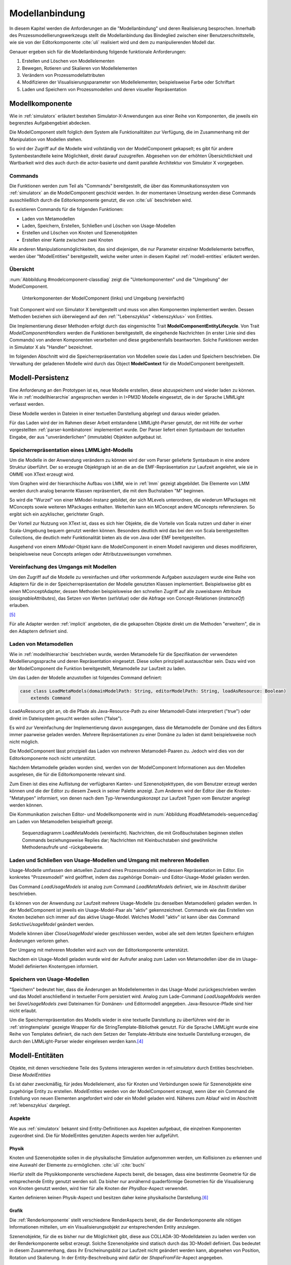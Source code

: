 .. _modellanbindung:

***************
Modellanbindung
***************

In diesem Kapitel werden die Anforderungen an die "Modellanbindung" und deren Realisierung besprochen. 
Innerhalb des Prozessmodellierungswerkzeugs stellt die Modellanbindung das Bindeglied zwischen einer Benutzerschnittstelle, wie sie von der Editorkomponente :cite:`uli` realisiert wird und dem zu manipulierenden Modell dar.

Genauer ergeben sich für die Modellanbindung folgende funktionale Anforderungen:

#. Erstellen und Löschen von Modellelementen
#. Bewegen, Rotieren und Skalieren von Modellelementen
#. Verändern von Prozessmodellattributen
#. Modifizieren der Visualisierungsparameter von Modellelementen; beispielsweise Farbe oder Schriftart
#. Laden und Speichern von Prozessmodellen und deren visueller Repräsentation

Modellkomponente
================

Wie in :ref:`simulatorx` erläutert bestehen Simulator-X-Anwendungen aus einer Reihe von Komponenten, die jeweils ein begrenztes Aufgabengebiet abdecken.

Die ModelComponent stellt folglich dem System alle Funktionalitäten zur Verfügung, die im Zusammenhang mit der Manipulation von Modellen stehen. 

So wird der Zugriff auf die Modelle wird vollständig von der ModelComponent gekapselt; es gibt für andere Systembestandteile keine Möglichkeit, direkt darauf zuzugreifen.
Abgesehen von der erhöhten Übersichtlichkeit und Wartbarkeit wird dies auch durch die actor-basierte und damit parallele Architektur von Simulator X vorgegeben.

Commands
--------

Die Funktionen werden zum Teil als "Commands" bereitgestellt, die über das Kommunikationssystem von :ref:`simulatorx` an die ModelComponent geschickt werden.
In der momentanen Umsetzung werden diese Commands ausschließlich durch die Editorkomponente genutzt, die von :cite:`uli` beschrieben wird.

Es existieren Commands für die folgenden Funktionen:

* Laden von Metamodellen
* Laden, Speichern, Erstellen, Schließen und Löschen von Usage-Modellen
* Erstellen und Löschen von Knoten und Szenenobjekten
* Erstellen einer Kante zwischen zwei Knoten

Alle anderen Manipulationsmöglichkeiten, das sind diejenigen, die nur Parameter einzelner Modellelemente betreffen, werden über "ModelEntities" bereitgestellt, welche weiter unten in diesem Kapitel :ref:`modell-entities` erläutert werden.

Übersicht 
---------

:num:`Abbbildung #modelcomponent-classdiag` zeigt die "Unterkomponenten" und die "Umgebung" der ModelComponent.

.. _modelcomponent-classdiag:

.. figure:: _static/diags/modelcomponent-classdiag.eps
    :width: 16cm

    Unterkomponenten der ModelComponent (links) und Umgebung (vereinfacht)

Trait Component wird von Simulator X bereitgestellt und muss von allen Komponenten implementiert werden. 
Dessen Methoden beziehen sich überwiegend auf den :ref:`"Lebenszyklus" <lebenszyklus>` von Entities.

Die Implementierung dieser Methoden erfolgt durch das eingemischte Trait **ModelComponentEntityLifecycle**.
Von Trait *ModelComponentHandlers* werden die Funktionen bereitgestellt, die eingehende Nachrichten (in erster Linie sind dies Commands) von anderen Komponenten verarbeiten und diese gegebenenfalls beantworten. Solche Funktionen werden in Simulator X als "Handler" bezeichnet.

Im folgenden Abschnitt wird die Speicherrepräsentation von Modellen sowie das Laden und Speichern beschrieben.
Die Verwaltung der geladenen Modelle wird durch das Object **ModelContext** für die ModelComponent bereitgestellt.

Modell-Persistenz
=================

Eine Anforderung an den Prototypen ist es, neue Modelle erstellen, diese abzuspeichern und wieder laden zu können. 
Wie in :ref:`modellhierarchie` angesprochen werden in I>PM3D Modelle eingesetzt, die in der Sprache LMMLight verfasst werden.

Diese Modelle werden in Dateien in einer textuellen Darstellung abgelegt und daraus wieder geladen.

Für das Laden wird der im Rahmen dieser Arbeit entstandene LMMLight-Parser genutzt, der mit Hilfe der vorher vorgestellten :ref:`parser-kombinatoren` implementiert wurde.
Der Parser liefert einen Syntaxbaum der textuellen Eingabe, der aus "unveränderlichen" (immutable) Objekten aufgebaut ist.

Speicherrepräsentation eines LMMLight-Modells
---------------------------------------------

Um die Modelle in der Anwendung verändern zu können wird der vom Parser gelieferte Syntaxbaum in eine andere Struktur überführt. 
Der so erzeugte Objektgraph ist an die an die EMF-Repräsentation zur Laufzeit angelehnt, wie sie in OMME von XText erzeugt wird.

Vom Graphen wird der hierarchische Aufbau von LMM, wie in :ref:`lmm` gezeigt abgebildet.
Die Elemente von LMM werden durch analog benannte Klassen repräsentiert, die mit dem Buchstaben "M" beginnen.

So wird die "Wurzel" von einer MModel-Instanz gebildet, der sich MLevels unterordnen, die wiederum MPackages mit MConcepts sowie weiteren MPackages enthalten.
Weiterhin kann ein MConcept andere MConcepts referenzieren. So ergibt sich ein azyklischer, gerichteter Graph.

Der Vorteil zur Nutzung von XText ist, dass es sich hier Objekte, die die Vorteile von Scala nutzen und daher in einer Scala-Umgebung bequem genutzt werden können. 
Besonders deutlich wird das bei den von Scala bereitgestellten Collections, die deutlich mehr Funktionalität bieten als die von Java oder EMF bereitgestellten.

Ausgehend von einem *MModel*-Objekt kann die ModelComponent in einem Modell navigieren und dieses modifizieren, beispielsweise neue Concepts anlegen oder Attributzuweisungen vornehmen.


Vereinfachung des Umgangs mit Modellen
--------------------------------------

Um den Zugriff auf die Modelle zu vereinfachen und öfter vorkommende Aufgaben auszulagern wurde eine Reihe von Adaptern für die in der Speicherrepräsentation der Modelle genutzten Klassen implementiert.
Beispielsweise gibt es einen MConceptAdapter, dessen Methoden beispielsweise den schnellen Zugriff auf alle zuweisbaren Attribute (*assignableAttributes*), das Setzen von Werten (*setValue*) oder die Abfrage von Concept-Relationen (*instanceOf*) erlauben.

[#f6]_

Für alle Adapter werden :ref:`implicit` angeboten, die die gekapselten Objekte direkt um die Methoden "erweitern", die in den Adaptern definiert sind.

Laden von Metamodellen
----------------------

Wie in :ref:`modellhierarchie` beschrieben wurde, werden Metamodelle für die Spezifikation der verwendeten Modellierungssprache und deren Repräsentation eingesetzt. 
Diese sollen prinzipiell austauschbar sein. Dazu wird von der ModelComponent die Funktion bereitgestellt, Metamodelle zur Laufzeit zu laden.

Um das Laden der Modelle anzustoßen ist folgendes Command definiert:

.. code-block:: scala

    case class LoadMetaModels(domainModelPath: String, editorModelPath: String, loadAsResource: Boolean) 
        extends Command

LoadAsResource gibt an, ob die Pfade als Java-Resource-Path zu einer Metamodell-Datei interpretiert ("true") oder direkt im Dateisystem gesucht werden sollen ("false").

Es wird zur Vereinfachung der Implementierung davon ausgegangen, dass die Metamodelle der Domäne und des Editors immer paarweise geladen werden. 
Mehrere Repräsentationen zu einer Domäne zu laden ist damit beispielsweise noch nicht möglich.

Die ModelComponent lässt prinzipiell das Laden von mehreren Metamodell-Paaren zu. Jedoch wird dies von der Editorkomponente noch nicht unterstützt.

Nachdem Metamodelle geladen worden sind, werden von der ModelComponent Informationen aus den Modellen ausgelesen, die für die Editorkomponente relevant sind.

Zum Einen ist dies eine Auflistung der verfügbaren Kanten- und Szenenobjekttypen, die vom Benutzer erzeugt werden können und die der Editor zu diesem Zweck in seiner Palette anzeigt.
Zum Anderen wird der Editor über die Knoten-"Metatypen" informiert, von denen nach dem Typ-Verwendungskonzept zur Laufzeit Typen vom Benutzer angelegt werden können.

Die Kommunikation zwischen Editor- und Modellkomponente wird in :num:`Abbildung #loadMetamodels-sequencediag` am Laden von Metamodellen beispielhaft gezeigt.


.. _loadMetamodels-sequencediag:

.. figure:: _static/diags/loadMetamodels-sequencediag.eps
    :width: 16cm

    Sequenzdiagramm LoadMetaModels (vereinfacht).
    Nachrichten, die mit Großbuchstaben beginnen stellen Commands beziehungsweise Replies dar; Nachrichten mit Kleinbuchstaben sind gewöhnliche Methodenaufrufe und -rückgabewerte.


Laden und Schließen von Usage-Modellen und Umgang mit mehreren Modellen
-----------------------------------------------------------------------

Usage-Modelle umfassen den aktuellen Zustand eines Prozessmodells und dessen Repräsentation im Editor. 
Ein konkretes "Prozesmodell" wird geöffnet, indem das zugehörige Domain- und Editor-Usage-Model geladen werden.

Das Command *LoadUsageModels* ist analog zum Command *LoadMetaModels* definiert, wie im Abschnitt darüber beschrieben.

Es können von der Anwendung zur Laufzeit mehrere Usage-Modelle (zu denselben Metamodellen) geladen werden. 
In der ModelComponent ist jeweils ein Usage-Model-Paar als "aktiv" gekennzeichnet.
Commands wie das Erstellen von Knoten beziehen sich immer auf das aktive Usage-Model. Welches Modell "aktiv" ist kann über das Command *SetActiveUsageModel* geändert werden.

Modelle können über *CloseUsageModel* wieder geschlossen werden, wobei alle seit dem letzten Speichern erfolgten Änderungen verloren gehen.

Der Umgang mit mehreren Modellen wird auch von der Editorkomponente unterstützt.

Nachdem ein Usage-Modell geladen wurde wird der Aufrufer analog zum Laden von Metamodellen über die im Usage-Modell definierten Knotentypen informiert.

Speichern von Usage-Modellen
----------------------------

"Speichern" bedeutet hier, dass die Änderungen an Modellelementen in das Usage-Model zurückgeschrieben werden und das Modell anschließend in textueller Form persistiert wird.
Analog zum Lade-Command *LoadUsageModels* werden bei *SaveUsageModels* zwei Dateinamen für Domänen- und Editormodell angegeben. Java-Resource-Pfade sind hier nicht erlaubt.

Um die Speicherrepräsentation des Modells wieder in eine textuelle Darstellung zu überführen wird der in :ref:`stringtemplate` gezeigte Wrapper für die StringTemplate-Bibliothek genutzt.
Für die Sprache LMMLight wurde eine Reihe von Templates definiert, die nach dem Setzen der Template-Attribute eine textuelle Darstellung erzeugen, die durch den LMMLight-Parser wieder eingelesen werden kann.\ [#f5]_

.. _model-entities:

Modell-Entitäten
================

Objekte, mit denen verschiedene Teile des Systems interagieren werden in ref:`simulatorx` durch Entities beschrieben. Diese *ModelEntities*

Es ist daher zweckmäßig, für jedes Modellelement, also für Knoten und Verbindungen sowie für Szenenobjekte eine zugehörige Entity zu erstellen.
*ModelEntities* werden von der ModelComponent erzeugt, wenn über ein Command die Erstellung von neuen Elementen angefordert wird oder ein Modell geladen wird. 
Näheres zum Ablauf wird im Abschnitt :ref:`lebenszyklus` dargelegt.

.. _modelentities-aspects:

Aspekte
-------

Wie aus :ref:`simulatorx` bekannt sind Entity-Definitionen aus Aspekten aufgebaut, die einzelnen Komponenten zugeordnet sind. 
Die für ModelEntites genutzten Aspects werden hier aufgeführt.

Physik
^^^^^^

Knoten und Szenenobjekte sollen in die physikalische Simulation aufgenommen werden, um Kollisionen zu erkennen und eine Auswahl der Elemente zu ermöglichen. :cite:`uli` :cite:`buchi`

Hierfür stellt die Physikkomponente verschiedene Aspects bereit, die besagen, dass eine bestimmte Geometrie für die entsprechende Entity genutzt werden soll.
Da bisher nur annähernd quaderförmige Geometrien für die Visualisierung von Knoten genutzt werden, wird hier für alle Knoten der *PhysBox*-Aspect verwendet.

Kanten definieren keinen Physik-Aspect und besitzen daher keine physikalische Darstellung.\ [#f7]_

Grafik
^^^^^^

Die :ref:`Renderkomponente` stellt verschiedene RenderAspects bereit, die der Renderkomponente alle nötigen Informationen mitteilen, um ein Visualisierungsobjekt zur entsprechenden Entity anzulegen.

Szenenobjekte, für die es bisher nur die Möglichkeit gibt, diese aus COLLADA-3D-Modelldateien zu laden werden von der Renderkomponente selbst erzeugt. 
Solche Szenenobjekte sind statisch durch das 3D-Modell definiert. 
Das bedeutet in diesem Zusammenhang, dass ihr Erscheinungsbild zur Laufzeit nicht geändert werden kann, abgesehen von Position, Rotation und Skalierung.
In der Entity-Beschreibung wird dafür der *ShapeFromFile*-Aspect angegeben.

Für Knoten und Kanten wird dagegen der *ShapeFromFactory*-Aspect genutzt, der besagt, dass sich die Renderkomponente das Grafikobjekt von einer externen Factory erzeugen lassen soll.
Für ModelEntities steht die *ModelDrawableFactory* zur Verfügung, welche später in einem :ref:`Anwendungsbeispiel <beispiel-neue-modellfigur>` modifiziert wird, um ein Grafikobjekt für einen neuen Knotentyp hinzuzufügen.

Modell
^^^^^^

Für die drei Elementtypen Knoten, Kanten und Szenenobjekte gibt es jeweils einen Aspect, der von *ModelAspect* abgeleitet ist.
ModelAspects sind der *ModelComponent* zugeordnet und enthalten für Nutzer der ModelEntity relevante Informationen. 

Für alle Elemente, die von ModelEntities repräsentiert werden wird ein vollqualifizierter Name (*modelTypes.Fqn*) vergeben, der das Element eindeutig innerhalb des Systems identifiziert.
Dieser Name wird in Commands verwendet, die sich auf bestimmte Elemente beziehen, wie beispielsweise das Verbinden oder Löschen von Knoten.

Bei Knoten und Kanten wird dafür die FQN des entsprechenden Modellelementes aus dem Domänenmodell genutzt. Szenenobjekte werden über die FQN des Editor-Usage-Concepts identifiziert.\ [#f2]_

Außerdem wird ein Identifikationsstring (modelTypes.CreatorId*) mitgeliefert, der vom Ersteller eines Elements definiert wird. 
Mit "Ersteller" ist hier der Absender des entsprechenden Commands oder die ModelComponent selbst gemeint. 

Diese ID kann von diesem dafür benutzt werden, neu erstellte Entities in internen Datenstrukturen richtig zuzuordnen.

.. _model-svars-transformation:

Setzen von Position, Ausrichtung und Größe eines Objekts
--------------------------------------------------------

(Dieser Unterabschnitt beschreibt von Simulator X vorgegebene Funktionalität. Projektspezifische Anpassungen sind in Fußnoten angegeben.)

Position und Ausrichtung sind – wie in der Computergrafik üblich – zu einer Transformations-Matrix zusammengefasst. 
Die Skalierung eines Objekts wird durch einen Vektor (3 Komponenten) angegeben.\ [#f8]_
Beide Werte werden für Knoten und Szenenobjekte von der Physikkomponente verwaltet.

Sie können von anderen Komponenten verändert werden, indem eine Nachricht an die Physikkomponente geschickt wird:

.. code-block:: scala
    
    physics ! SetTransformation(newTransformationMatrix)
    physics ! SetScale(newScaleVector)

Von der Physikkomponente werden außerdem zwei SVars zur Entity hinzugefügt (Typen ScaleVec und Transformation), die allerdings nur lesend genutzt werden dürfen.

Beispielsweise kann so die aktuelle Transformation ausgegeben werden\ [#f9]_:

.. code-block:: scala

    processEntity.svarGet(Transformation) { 
        value => println("current transformation of processEntity: " + value) 
    }

Dabei ist zu beachten, dass der Aufruf der in geschweiften Klammern angegebenen, anonymen Funktion asynchron erfolgt wie in :ref:`simulatorx` beschrieben wurde.

Für Objekte ohne Physik-Aspekt (Kanten) werden die genannten SVars durch die Renderkomponente bereitgestellt. 
Diese leisten dasselbe, dürfen aber auch verändert werden:

.. code-block:: scala

    processEntity.svarSet(Transformation)(newTransformationMatrix) 


.. _modellanbindung-svars:

Modell-SVars
------------

Über die Zustandsvariablen (SVars) der Modell-Entitäten ist es für Aktoren im System möglich, die Parameter eines Modellobjekts zu verändern.

Die von einer ModelEntity angebotenen SVars lassen sich in drei Gruppen einteilen. 
SVars können direkt Attribute aus den beiden zugrunde liegenden (Meta)-Modellen abbilden oder von der ModelComponent definiert sein.

#. **Domain-Model-SVars** 
   Solche SVars werden zu Attributen erzeugt, die im Domänen-Metamodell definiert sind und denen in Concepts im Usage-Model Werte zugewiesen werden können [#f3]_\ . 
   Sie stellen somit die Schnittstelle dar, über die Modellattribute wie die Funktion eines Prozesses oder der Name eines Konnektors verändert werden können.
   Unterstützt werden alle literalen Datentypen; den SVars werden die passenden Scala-Datentypen zugewiesen.

#. **Editor-Model-SVars**
   Diese SVars werden nach Bedarf aus den Attributen des Editor-Metamodells erstellt. 
   Sie erlauben es, die Visualisierung der Elemente anzupassen, wie sie im Editormodell beschrieben wird.\ [#f4]_
   Neben literalen Attributen werden hier auch Concept-Attribute unterstützt. Diese werden für die meisten hier genannten SVars benötigt.

   Welche Editor-Attribute unterstützt werden wird von der ModelComponent festgelegt.\ [#f5]_ 
   
   Das sind im Einzelnen:

    * Hintergrundfarbe (*backgroundColor*)
    * Schrift (*font*)
    * Schriftfarbe (*fontColor*)
    * Texturpfad (*texture*)
    * Liniendicke (*thickness*)
    * Spekulare Farbe (*specularColor*)

#. **Editor-SVars**
   Dies sind SVars, die keine direkte Entsprechung im Modell haben und deren Werte daher auch nicht persistiert werden. 
   Sie sind automatisch für alle Modellelemente definiert oder werden durch Modellattribute "aktiviert". 
   Dabei handelt es sich um:

   * SVars für die Auswahl von :ref:`Visualisierungsvarianten <visualisierungsvarianten>`: 

     * Deaktivierung (*disabled*), 
     * Hervorhebung (*highlighted*)
     * Selektion (*selected*)

   * Parameter für die Visualisierungsvarianten 
     
     * Breite des Selektionsrahmens (*borderWidth*)
     * Hevorhebungsfaktor (*highlightFactor*)
     * Transluzenzfaktor bei deaktivierten Elementen (*deactivatedAlpha*)
    
   Alle hier genannten SVars werden von der ModelComponent aktiviert, wenn im Modell das Attribut *interactionAllowed* auf "true" gesetzt ist.
   

Alle SVars müssen eindeutig durch eine *SVarDescription* beschrieben werden, der ein Symbol zur Identifizierung und einen Scala-Datentyp umfasst. 
Die Symbole für Editor-SVars beginnen mit 'editor', die Symbole für Domänenmodell-SVars werden mit 'model' gekennzeichnet. 
Daran wird der Attributname aus dem Modell oder im Falle der Editor-SVars einer der unter 3. genannten Bezeichner angehängt, abgetrennt durch einen Punkt.

Anwendungsbeispiel 
^^^^^^^^^^^^^^^^^^

Die Nutzung erfolgt analog zu statisch definierten SVars, wie den in :ref:`model-svars-transformation` genannten.

Im folgenden Beispiel wird die Funktion eines Prozessknotens und die Schriftfarbe über die zugehörige Entity verändert:

.. code-block:: scala
    
    processEntity.svarSet("model.function")("Ausarbeitung schreiben")
    processEntity.svarSet("editor.fontColor")(Color.BLACK)

.. _lebenszyklus:

Übersicht über den Lebenszyklus von Model-Entitäten
===================================================

Dieser Abschnitt zeigt kurz, welche wichtigen Schritte im "Lebenszyklus" einer ModelEntity durchlaufen werden.

Komponenten in Simulator X - Framework definieren eine Reihe von Methoden, die vom Framework beim Erstellen oder Löschen einer Entity aufgerufen werden.

Die Erstellung einer ModelEntity folgt dem folgenden Schema:

  #. Die Erstellung wird beispielsweise durch ein CreateNode-Command vom Editor angestoßen. Die ModelComponent erzeugt daraufhin eine *EntityDescription* mit den :ref:`modelentities-aspects` und übergibt diese an das Framework (Methode EntityDescription.realize()), welches die Erstellung der Entity verwaltet und die folgenden Methoden aufruft.

  #. Die Methode *getAdditionalProvidings* gibt eine Sequenz von *SVarDescriptions* zurück, die zu der Entity hinzugefügt werden sollen. Im Falle der ModelComponent sind dies *SVarDescriptions* zu den im vorherigen Abschnitt beschriebenen SVars.

  #. Anschließend wird die Methode *getInitialValues* aufgerufen, welche Initialwerte für die definierten SVars zurückgeben soll. Die ModelComponent liest hierzu die Attributzuweisungen aus den Modell-Concepts aus oder setzt Standardwerte.

  #. Nach Fertigstellung einer Entity wird *newEntityConfigComplete* aufgerufen. Die ModelComponent fügt die Entity zu ihrer internen Repräsentation hinzu und verbindet die Domain-Model-SVars mit den Attributen im Modell. Dies heißt, dass auf der SVar eine Observe-Funktion registriert wird, die bei jeder Änderung des SVar-Wertes auch den Wert im dahinterliegenden Domain-Concept ändert.\ [#f11]_

Der genannte Prozesse läuft auch parallel für die anderen Komponenten ab, für die Aspects in der Entity definiert sind; hier also für die Render- und gegebenenfalls die Physikkomponente.

Beim Löschen spielt sich Folgendes ab:

  #. Das Löschen wird beispielsweise durch ein DeleteNode(fqnToDelete)-Command vom Editor initiiert. Daraufhin startet die ModelComponent den Löschvorgang, indem auf der zur FQN gehörigen Entity die Methode remove() aufgerufen wird.

  #. Simulator X entfernt nun die Entity aus dem System und ruft dabei in der Komponente die *removeFromLocalRep*-Methode auf. In dieser Methode sollen interne Verweise und zugehörige Daten in den Komponenten entfernt werden.


.. [#f2] Dass hier die FQNs aus dem Modell genutzt werden hat keine besondere Bedeutung und ist nur ein "Implementierungsdetail", auf das man sich nicht verlassen solle.

.. [#f3] Die Regeln für die Zuweisbarkeit ...

.. [#f4] Es wäre auch erlaubt, Attribute zu integrieren, die nicht direkt die Visualisierung betreffen, aber das Editor-Verhalten modifizieren. Dies wird bisher aber nicht genutzt.

.. [#f5] Es war nicht möglich, die Implementierung (auf einfachem Wege) so flexibel zu gestalten wie bei Domain-Model-SVars, was leider dazu führt, dass man keine Attribute hinzufügen kann ohne die ModelComponent anzupassen.

.. [#f6] Gewisse Ähnlichkeiten mit anderen Projekten sind rein zufällig ;-)

.. [#f7] Dies ist nicht nötig, da die Auswahl von Kanten nicht unterstützt werden soll und Kollisionen mit Verbindungen eher als hinderlich gesehen wurde. Außerdem könnte eine große Anzahl von Verbindungen schnell zu Geschwindigkeitsproblemen der Simulation führen.

.. [#f8] Skalierung wurde für das Projekt hinzugefügt. Dazu wurde die Physikkomponente modifiziert und die selbstgeschriebene Renderkomponente entsprechend ausgelegt.

.. [#f9] Die svarGet-Methode (ebenfalls svarSet und weitere) wurde für das Projekt in einem impliziten Wrapper für Entities definiert um den Zugriff auf SVars zu "verschönern".

.. [#f10] Die Darstellung ist aber auch durchaus "menschenlesbar" und wird ähnlich formatiert wie im Metamodell-Editor von OMME.

.. [#f11] Bei den Editor-Model-SVars wird ein anderer Ansatz genutzt, da diese teilweise häufig geändert werden (vor allem die Position). Diese SVars werden erst beim Speichern des Modells ausgelesen und zurückgeschrieben um Probleme mit der Ausführungsgeschwindigkeit zu vermeiden.
